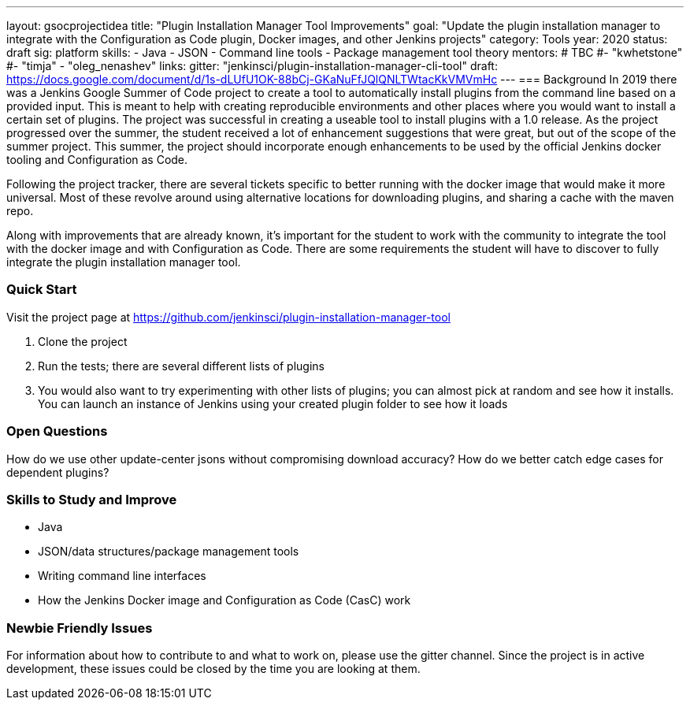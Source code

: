 ---
layout: gsocprojectidea
title: "Plugin Installation Manager Tool Improvements"
goal: "Update the plugin installation manager to integrate with the Configuration as Code plugin, Docker images, and other Jenkins projects"
category: Tools
year: 2020
status: draft
sig: platform
skills:
- Java
- JSON
- Command line tools
- Package management tool theory
mentors:
# TBC
#- "kwhetstone"
#- "timja"
- "oleg_nenashev"
links:
  gitter: "jenkinsci/plugin-installation-manager-cli-tool"
  draft: https://docs.google.com/document/d/1s-dLUfU1OK-88bCj-GKaNuFfJQlQNLTWtacKkVMVmHc
---
=== Background
In 2019 there was a Jenkins Google Summer of Code project to create a tool to automatically install plugins from the command line based on a provided input.
This is meant to help with creating reproducible environments and other places where you would want to install a certain set of plugins.
The project was successful in creating a useable tool to install plugins with a 1.0 release.
As the project progressed over the summer, the student received a lot of enhancement suggestions that were great, but out of the scope of the summer project.
This summer, the project should incorporate enough enhancements to be used by the official Jenkins docker tooling and Configuration as Code.

Following the project tracker, there are several tickets specific to better running with the docker image that would make it more universal.
Most of these revolve around using alternative locations for downloading plugins, and sharing a cache with the maven repo.

Along with improvements that are already known, it’s important for the student to work with the community to integrate the tool with the docker image and with Configuration as Code.
There are some requirements the student will have to discover to fully integrate the plugin installation manager tool.

=== Quick Start
Visit the project page at https://github.com/jenkinsci/plugin-installation-manager-tool

1. Clone the project
2. Run the tests; there are several different lists of plugins
3. You would also want to try experimenting with other lists of plugins; you can almost pick at random and see how it installs.  You can launch an instance of Jenkins using your created plugin folder to see how it loads

=== Open Questions
How do we use other update-center jsons without compromising download accuracy?
How do we better catch edge cases for dependent plugins?

=== Skills to Study and Improve
* Java
* JSON/data structures/package management tools
* Writing command line interfaces
* How the Jenkins Docker image and Configuration as Code (CasC) work

=== Newbie Friendly Issues
For information about how to contribute to and what to work on, please use the gitter channel.
Since the project is in active development, these issues could be closed by the time you are looking at them.
